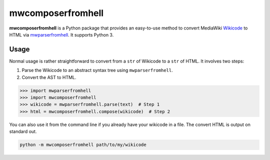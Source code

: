 mwcomposerfromhell
##################

.. image:: https://travis-ci.org/clokep/mwcomposerfromhell.svg?branch=master
    :target: https://travis-ci.org/clokep/mwcomposerfromhell

**mwcomposerfromhell** is a Python package that provides an easy-to-use method
to convert MediaWiki `Wikicode`_ to HTML via `mwparserfromhell`_. It supports
Python 3.

.. _Wikicode: https://en.wikipedia.org/wiki/Help:Wikitext
.. _mwparserfromhell: https://mwparserfromhell.readthedocs.io

Usage
-----

Normal usage is rather straightforward to convert from a ``str`` of Wikicode to
a ``str`` of HTML. It involves two steps:

1. Parse the Wikicode to an abstract syntax tree using ``mwparserfromhell``.
2. Convert the AST to HTML.

.. code-block:: python

    >>> import mwparserfromhell
    >>> import mwcomposerfromhell
    >>> wikicode = mwparserfromhell.parse(text)  # Step 1
    >>> html = mwcomposerfromhell.compose(wikicode)  # Step 2

You can also use it from the command line if you already have your wikicode in
a file. The convert HTML is output on standard out.

.. code-block:: sh

    python -m mwcomposerfromhell path/to/my/wikicode
